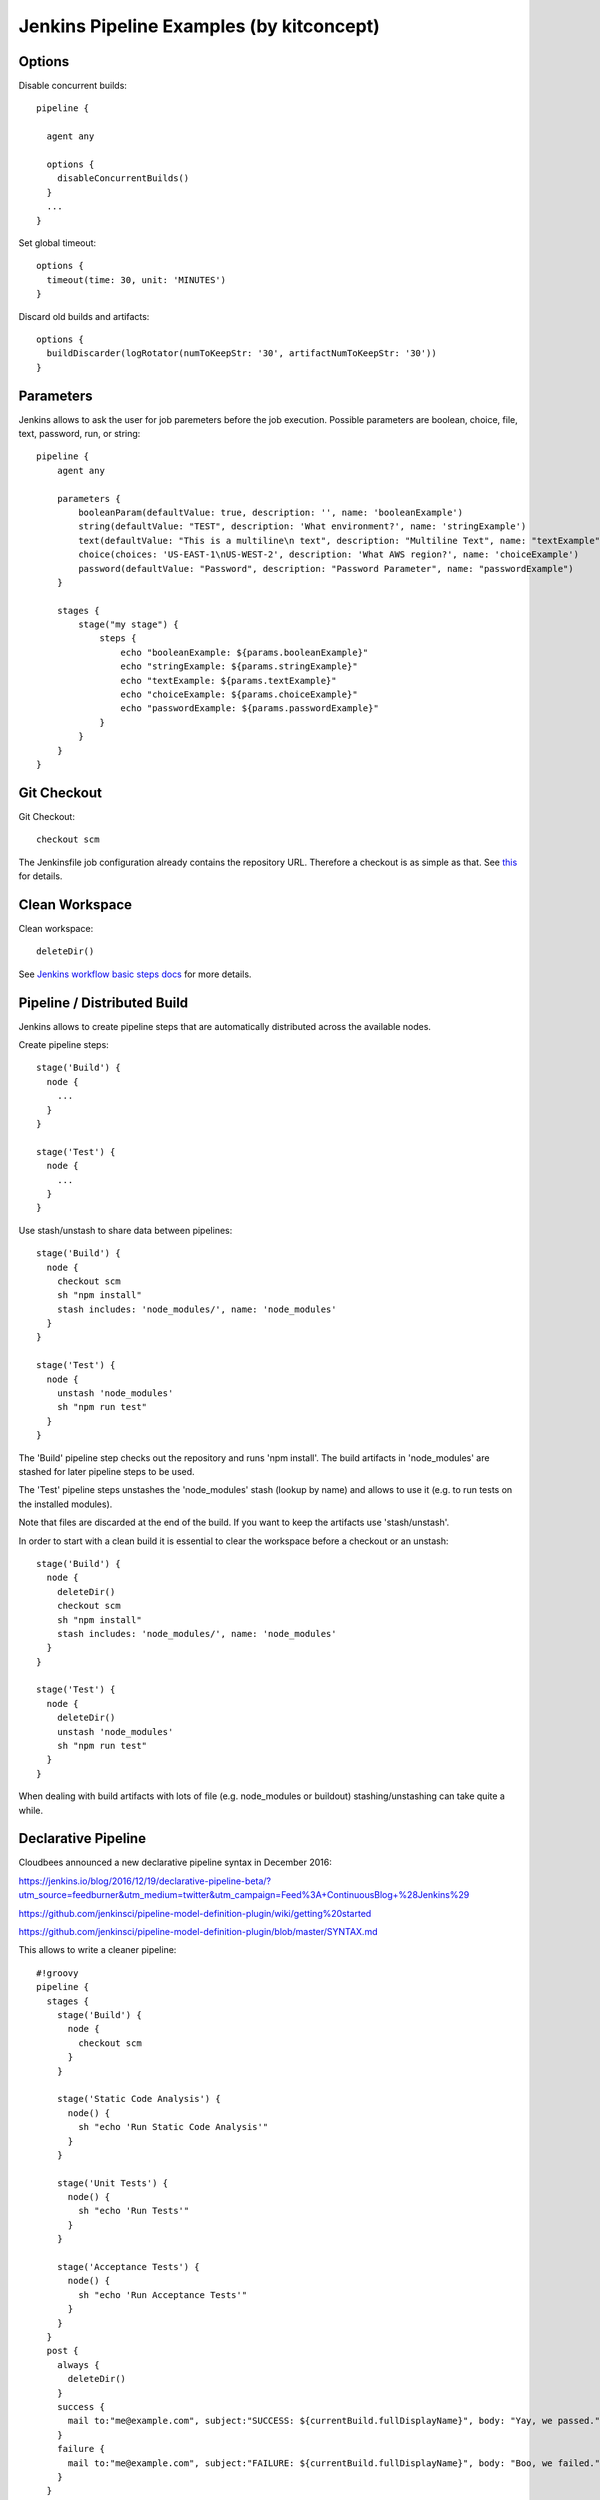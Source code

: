 Jenkins Pipeline Examples (by kitconcept)
==============================================================================

Options
-------

Disable concurrent builds::

  pipeline {

    agent any

    options {
      disableConcurrentBuilds()
    }
    ...
  }

Set global timeout::

  options {
    timeout(time: 30, unit: 'MINUTES')
  }

Discard old builds and artifacts::

  options {
    buildDiscarder(logRotator(numToKeepStr: '30', artifactNumToKeepStr: '30'))
  }

Parameters
----------

Jenkins allows to ask the user for job paremeters before the job execution.
Possible parameters are boolean, choice, file, text, password, run, or string::

  pipeline {
      agent any

      parameters {
          booleanParam(defaultValue: true, description: '', name: 'booleanExample')
          string(defaultValue: "TEST", description: 'What environment?', name: 'stringExample')
          text(defaultValue: "This is a multiline\n text", description: "Multiline Text", name: "textExample")
          choice(choices: 'US-EAST-1\nUS-WEST-2', description: 'What AWS region?', name: 'choiceExample')
          password(defaultValue: "Password", description: "Password Parameter", name: "passwordExample")
      }

      stages {
          stage("my stage") {
              steps {
                  echo "booleanExample: ${params.booleanExample}"
                  echo "stringExample: ${params.stringExample}"
                  echo "textExample: ${params.textExample}"
                  echo "choiceExample: ${params.choiceExample}"
                  echo "passwordExample: ${params.passwordExample}"
              }
          }
      }
  }

Git Checkout
------------

Git Checkout::

  checkout scm

The Jenkinsfile job configuration already contains the repository URL. Therefore a checkout is as simple as that. See `this <http://stackoverflow.com/questions/38198878/jenkins-pipeline-build-github-pull-request#answer-38212467>`_ for details.


Clean Workspace
---------------

Clean workspace::

  deleteDir()

See `Jenkins workflow basic steps docs <https://jenkins.io/doc/pipeline/steps/workflow-basic-steps/#code-deletedir-code-recursively-delete-the-current-directory-from-the-workspace>`_ for more details.


Pipeline / Distributed Build
----------------------------

Jenkins allows to create pipeline steps that are automatically distributed across the available nodes.

Create pipeline steps::

  stage('Build') {
    node {
      ...
    }
  }

  stage('Test') {
    node {
      ...
    }
  }

Use stash/unstash to share data between pipelines::

  stage('Build') {
    node {
      checkout scm
      sh "npm install"
      stash includes: 'node_modules/', name: 'node_modules'
    }
  }

  stage('Test') {
    node {
      unstash 'node_modules'
      sh "npm run test"
    }
  }

The 'Build' pipeline step checks out the repository and runs 'npm install'. The build artifacts in 'node_modules' are stashed for later pipeline steps to be used.

The 'Test' pipeline steps unstashes the 'node_modules' stash (lookup by name) and allows to use it (e.g. to run tests on the installed modules).

Note that files are discarded at the end of the build. If you want to keep the artifacts use 'stash/unstash'.

In order to start with a clean build it is essential to clear the workspace before a checkout or an unstash::

  stage('Build') {
    node {
      deleteDir()
      checkout scm
      sh "npm install"
      stash includes: 'node_modules/', name: 'node_modules'
    }
  }

  stage('Test') {
    node {
      deleteDir()
      unstash 'node_modules'
      sh "npm run test"
    }
  }

When dealing with build artifacts with lots of file (e.g. node_modules or buildout) stashing/unstashing can take quite a while.


Declarative Pipeline
--------------------

Cloudbees announced a new declarative pipeline syntax in December 2016:

https://jenkins.io/blog/2016/12/19/declarative-pipeline-beta/?utm_source=feedburner&utm_medium=twitter&utm_campaign=Feed%3A+ContinuousBlog+%28Jenkins%29

https://github.com/jenkinsci/pipeline-model-definition-plugin/wiki/getting%20started

https://github.com/jenkinsci/pipeline-model-definition-plugin/blob/master/SYNTAX.md

This allows to write a cleaner pipeline::

  #!groovy
  pipeline {
    stages {
      stage('Build') {
        node {
          checkout scm
        }
      }

      stage('Static Code Analysis') {
        node() {
          sh "echo 'Run Static Code Analysis'"
        }
      }

      stage('Unit Tests') {
        node() {
          sh "echo 'Run Tests'"
        }
      }

      stage('Acceptance Tests') {
        node() {
          sh "echo 'Run Acceptance Tests'"
        }
      }
    }
    post {
      always {
        deleteDir()
      }
      success {
        mail to:"me@example.com", subject:"SUCCESS: ${currentBuild.fullDisplayName}", body: "Yay, we passed."
      }
      failure {
        mail to:"me@example.com", subject:"FAILURE: ${currentBuild.fullDisplayName}", body: "Boo, we failed."
      }
    }
  }

Declarative Pipeline Post Actions (global)::

  #!groovy
  pipeline {
    stages {
      ...
    }
    post {
      // always means, well, always run.
      always {
        echo "Hi there"
      }
      // changed means when the build status is different than the previous build's status.
      changed {
        echo "I'm different"
      }
      // success, failure, unstable all run if the current build status is successful, failed, or unstable, respectively
      success {
        echo "I succeeded"
        archive "**/*"
      }
    }
  }

Declarative Pipeline Post Actions (stage)::

  #!groovy
  pipeline {
    stages {
      stage("first stage") {
        when { ... }
        post {
          // always means, well, always run.
          always {
            echo "Hi there"
          }
          // changed means when the build status is different than the previous build's status.
          changed {
            echo "I'm different"
          }
          // success, failure, unstable all run if the current build status is successful, failed, or unstable, respectively
          success {
            echo "I succeeded"
            archive "**/*"
          }
        }
      }
    }
  }

Post action docs: https://github.com/jenkinsci/pipeline-model-definition-plugin/wiki/Syntax-Reference

Declarative Pipeline Parallel Build Steps::

  // --- STATIC CODE ANALYSIS ---
  stage('Static Code Analysis') {
    parallel {
      stage('Backend') {
        agent {
          label "node"
        }
        steps {
          sh "ls -al"
          }
        }
      }
      stage('Frontend') {
        agent {
          label "node"
        }
        steps {
            sh "ls -al"
          }
        }
      }
    }
  }


Test Results
------------

Include jUnit-based test results::

  sh "bin/test"
  step([
    $class: 'JUnitResultArchiver',
    testResults: 'parts/test/testreports/*.xml'
  ])


Email Notifications
-------------------

Send email notifications::

  emailext (
    to: 'info@kitconcept.com',
    subject: "${env.JOB_NAME} #${env.BUILD_NUMBER} [${currentBuild.result}]",
    body: "Build URL: ${env.BUILD_URL}.\n\n",
    attachLog: true,
  )

Requires `Email-ext Plugin <https://wiki.jenkins-ci.org/display/JENKINS/Email-ext+plugin>`_.

Slack Notifications
-------------------

Add Slack notification::

  slackSend channel: '#general', color: 'good', message: '[${currentBuild.result}] #${env.BUILD_NUMBER} ${env.BUILD_URL}', teamDomain: 'kitconcept', token: '<ADD-TOKEN-HERE>'


Robot Framework
---------------

Publish Robot Framework test results::

  sh "pybot tests/acceptance"
  step([$class: 'RobotPublisher',
    disableArchiveOutput: false,
    logFileName: 'log.html',
    otherFiles: '',
    outputFileName: 'output.xml',
    outputPath: '.',
    passThreshold: 100,
    reportFileName: 'report.html',
    unstableThreshold: 0]);

Requires `Robot Framework Plugin <https://wiki.jenkins-ci.org/display/JENKINS/Robot+Framework+Plugin>`_.

Running Robot Framework test with Selenium requires wrapping the test execution into an Xvfb wrapper::

  wrap([$class: 'Xvfb']) {
    sh ".env/bin/pybot tests/acceptance"
    step([$class: 'RobotPublisher',
      disableArchiveOutput: false,
      logFileName: 'log.html',
      otherFiles: '',
      outputFileName: 'output.xml',
      outputPath: '.',
      passThreshold: 100,
      reportFileName: 'report.html',
      unstableThreshold: 0]);
  }

Robot for Plone::

  bin/test --all --xml
  step([
    $class: 'RobotPublisher',
    disableArchiveOutput: false,
    logFileName: 'robot_log.html',
    onlyCritical: true,
    otherFiles: '**/*.png',
    outputFileName: 'robot_output.xml',
    outputPath: 'parts/test',
    passThreshold: 100,
    reportFileName: 'robot_report.html',
    unstableThreshold: 0
  ]);

Port Allocation
---------------

In order to scale Jenkins, your builds need to be able to run in parallel. You can use containers to isolate the builds or allocate ports for each job/test run::

  sh ".env/bin/pybot --variable PORT=\$(python -c \"import socket; s = socket.socket(socket.AF_INET, socket.SOCK_STREAM); s.bind(('', 0)); print(s.getsockname()[1])\") tests/acceptance"

The `Port Allocator Plugin <https://wiki.jenkins-ci.org/display/JENKINS/Port+Allocator+Plugin>`_ is currently not compatible with pipeline jobs. Therefore we use a simple Python script to do the trick (make sure you have a Python interpreter on your machine).


Static Code Analysis
--------------------

Pep8/Flake8:

  timeout(time: 5, unit: 'MINUTES') {
    sh 'bin/code-analysis'
    step([$class: 'WarningsPublisher',
      parserConfigurations: [[
        parserName: 'Pep8',
        pattern: 'parts/code-analysis/flake8.log'
      ]],
      unstableTotalAll: '0',
      usePreviousBuildAsReference: true
    ])
  }

We use the 'Pep8' parser and the pattern is the path to the log file created by either pep8 or flake8. 'unstableTotalAll' = 0 makes sure the build is marked unstable if there is a single violation. If you want the build to fail on violations, use "failedTotalAll: '0'". It is not recommended to use any other threshold than '0' for those settings.

TSLint::

  timeout(time: 5, unit: 'MINUTES') {
    sh 'npm run lint:ci'
    step([$class: 'WarningsPublisher',
      parserConfigurations: [[
        parserName: 'JSLint',
        pattern: 'pmd.xml'
      ]],
      unstableTotalAll: '0',
      usePreviousBuildAsReference: true
    ])
  }

Requires `Warnings Plugin <https://wiki.jenkins-ci.org/display/JENKINS/Warnings+Plugin>`_.

There is no documentation whatsoever available of how to use this plugin with Jenkins pipelines. See this `github commit <https://github.com/jenkinsci/warnings-plugin/commit/ee546a8f9de5dab58925e883c413d34659519696>`_. for details.


Linting
-------

Publish ESLint report::

  sh "npm run lint"
  step([$class: 'CheckStylePublisher',
    pattern: '**/eslint.xml',
    unstableTotalAll: '0',
    usePreviousBuildAsReference: true])

Requires `Checkstyle Plugin <https://wiki.jenkins-ci.org/display/JENKINS/Checkstyle+Plugin>`_.

I used the `Violations Plugin <https://wiki.jenkins-ci.org/display/JENKINS/Violations>` before but this plugin is not compatible with pipeline jobs and it seems it became unmaintained.


HTML Reports
------------

Publish HTML::

    publishHTML (target: [
      allowMissing: false,
      alwaysLinkToLastBuild: false,
      keepAll: true,
      reportDir: 'docs/_build',
      reportFiles: 'index.html',
      reportName: "Developer Documentation"
    ])

Requires `HTML Publisher Plugin <https://wiki.jenkins-ci.org/display/JENKINS/HTML+Publisher+Plugin>`_.

Code Coverage
-------------

The Cobertura plugin is not there yet:

https://github.com/jenkinsci/cobertura-plugin/issues/50

You can use the HTML publisher plugin instead though.


Timeouts
--------

Tests or build steps are sometimes stuck because of issues beyond our control. Therefore it makes sense to kill a build if it is stuck. For traditional Jenkins jobs there is the `Build-timeout Plugin <https://wiki.jenkins-ci.org/display/JENKINS/Build-timeout+Plugin>`_. Though, pipelines give us a far more fine-grained control::

  timeout(time: 5, unit: 'MINUTES') {
    ...
  }


Lock Resources
--------------

Lock a resource that requires exclusive access::

  lock('my-resource-name') {
    echo 'Do something here that requires unique access to the resource'
    // any other build will wait until the one locking the resource leaves this block
  }

Requires `Lockable Resources Plugin <https://wiki.jenkins-ci.org/display/JENKINS/Lockable+Resources+Plugin>`_.


Icons/Badges
------------

The  `Groovy Postbuild Plugin <https://wiki.jenkins-ci.org/display/JENKINS/Groovy+Postbuild+Plugin>`_ allows to annotate builds with icons or badges. E.g. add a version badge to the build::

  version=readFile('uxf/dist/uxf/version.txt')
  manager.addShortText("${version}")

Add warnings badge to the build::

  manager.addWarningBadge("Deployment to portal.vnc.biz failed!")

Add warning message to the detailed build view::

  manager.createSummary("warning.gif").appendText("<h1>Deployment to portal.vnc.biz failed!</h1>", false, false, false, "red")

Groovy Variables
----------------

Load file content into Groovy variable::

  version=readFile('src/client/version.txt')

Use Groovy variable::

  currentBuild.description = 'VNCuxf Mail (${version})'

Declarative Pipeline::

  script {
    VERSION = sh(
      script: 'cat package.json | python -c "import sys, json; print json.load(sys.stdin)[\'version\']"',
      returnStdout: true
  ).trim()

  sh "echo VERSION"
  sh "echo ${VERSION}"

Declarative Pipeline (ignore exit code)::

  script {
    psiExitCode = sh(
      script: 'yarn run psi',
      returnStdout: true,
      returnStatus: true
    )
  }


Global Variables
----------------

Current Build::

  currentBuild.result
  currentBuild.displayName
  currentBuild.description

Environment::

  env.path
